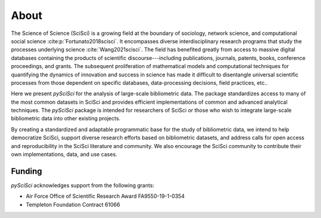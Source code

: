About
===================
The Science of Science (SciSci) is a growing field at the boundary of sociology, network science, and computational social science :cite:p:`Fortunato2018scisci`.  It encompasses diverse interdisciplinary research programs that study the processes underlying science :cite:`Wang2021scisci`.  The field has benefited greatly from access to massive digital databases containing the products of scientific discourse---including publications, journals, patents, books, conference proceedings, and grants.  The subsequent proliferation of mathematical models and computational techniques for quantifying the dynamics of innovation and success in science has made it difficult to disentangle universal scientific processes from those dependent on specific databases, data-processing decisions, field practices, etc..


Here we present *pySciSci* for the analysis of large-scale bibliometric data.  The package standardizes access to many of the most common datasets in SciSci and provides efficient implementations of common and advanced analytical techniques.  The *pySciSci* package is intended for researchers of SciSci or those who wish to integrate large-scale bibliometric data into other existing projects.

By creating a standardized and adaptable programmatic base for the study of bibliometric data, we intend to help democratize SciSci, support diverse research efforts based on bibliometric datasets, and address calls for open access and reproducibility in the SciSci literature and community.  We also encourage the SciSci community to contribute their own implementations, data, and use cases.


Funding
---------
*pySciSci* acknowledges support from the following grants:

- Air Force Office of Scientific Research Award FA9550-19-1-0354
- Templeton Foundation Contract 61066